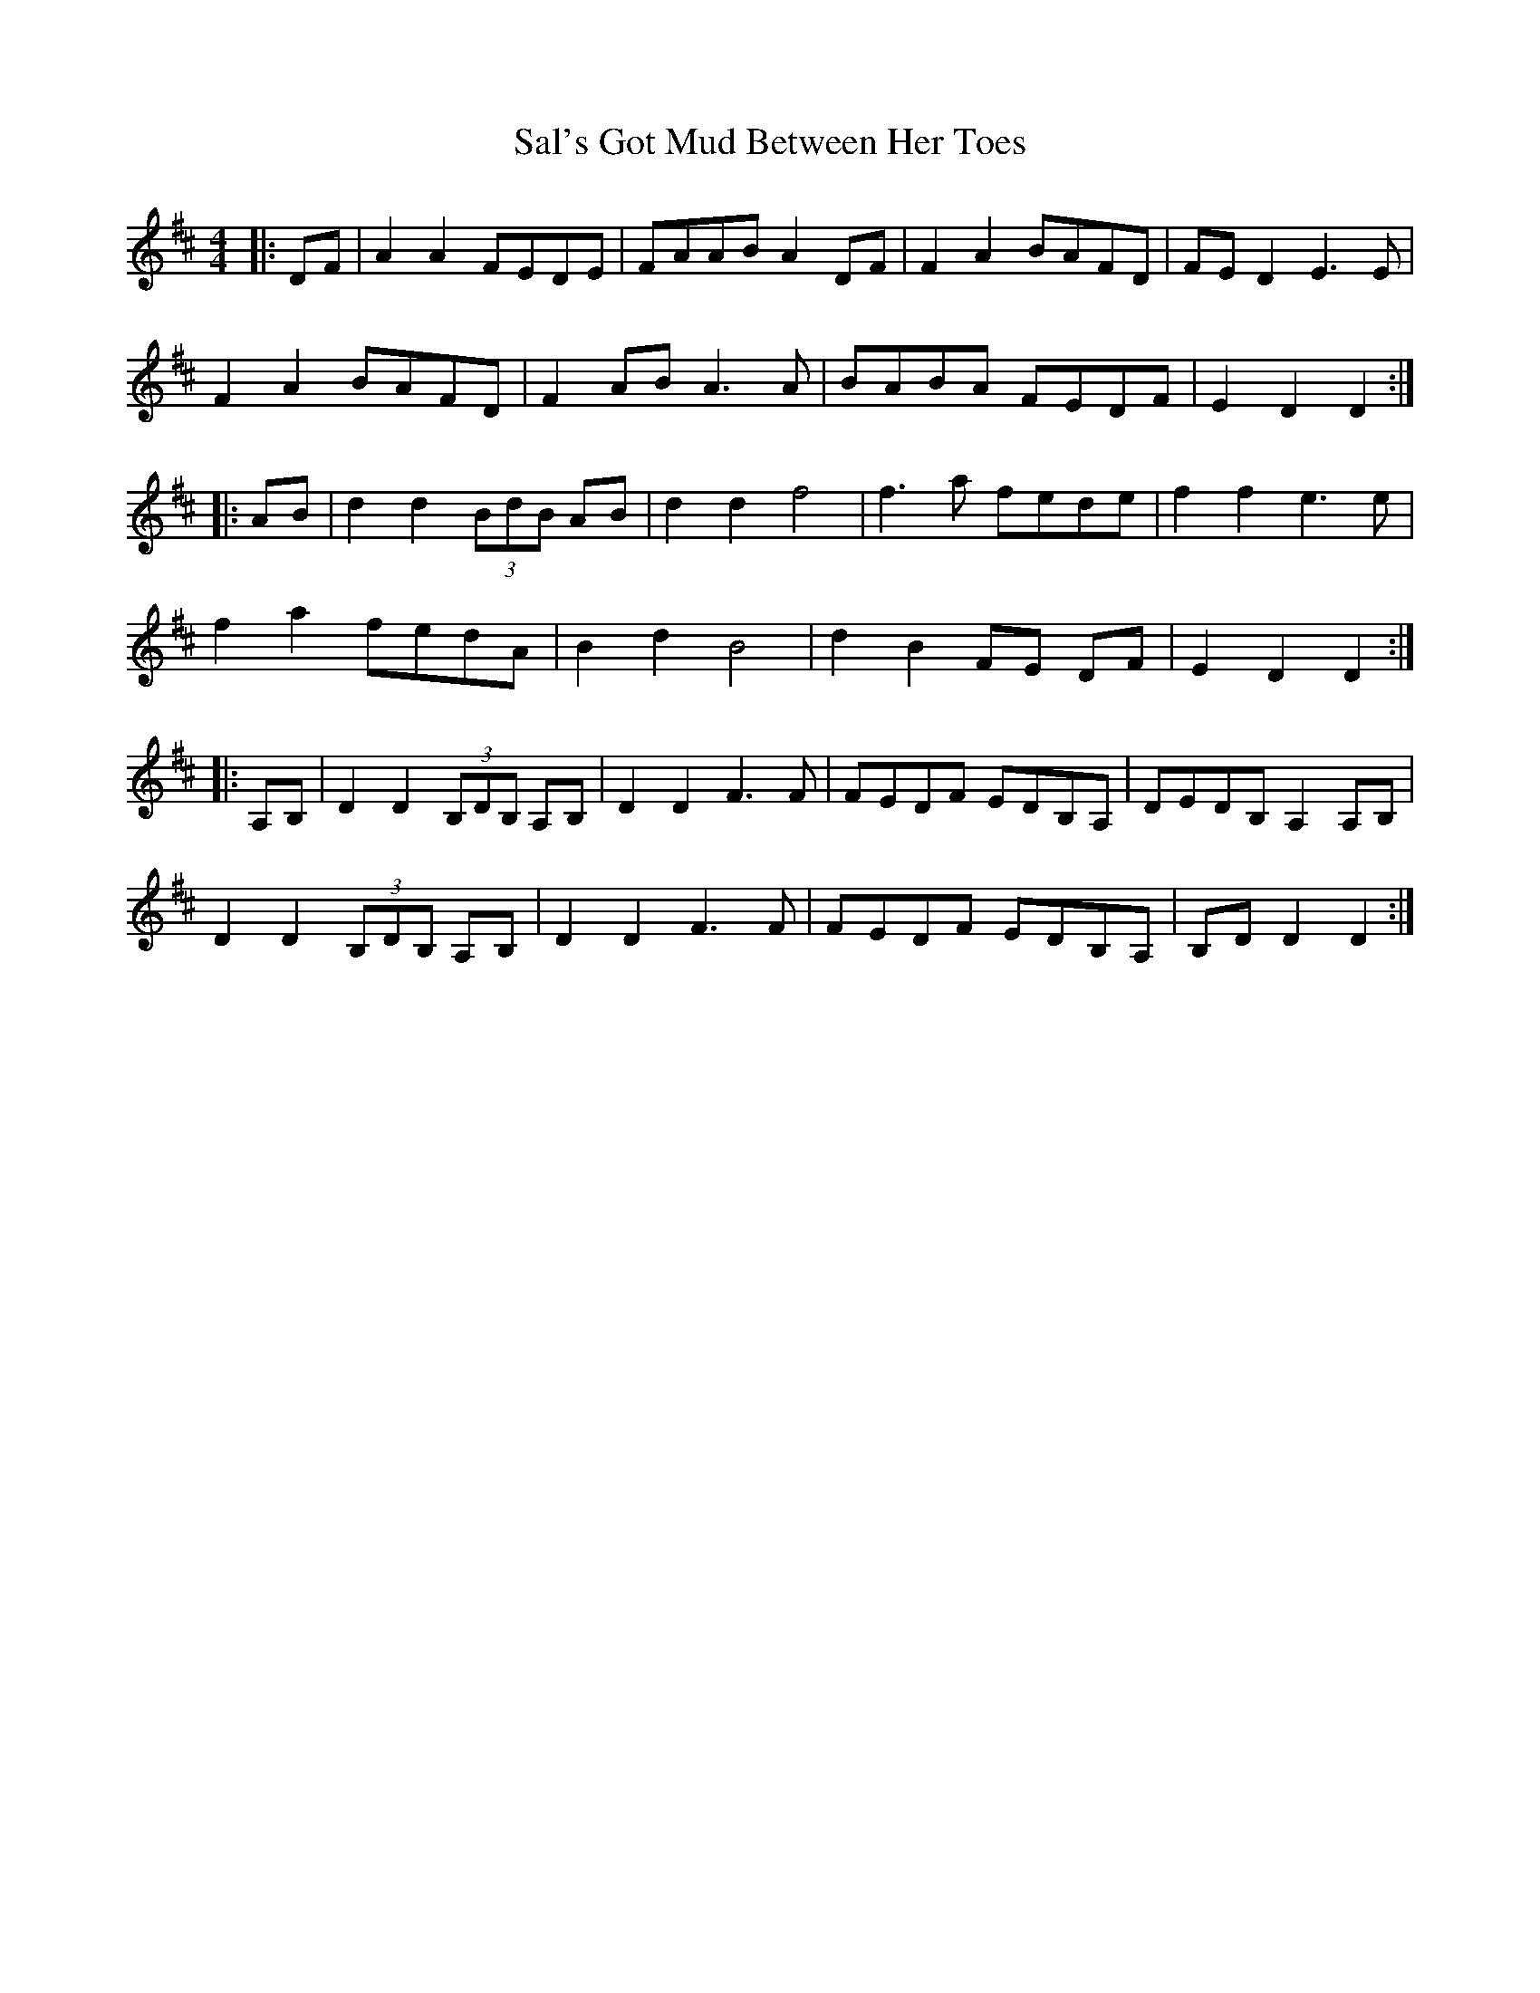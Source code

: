 X: 35739
T: Sal's Got Mud Between Her Toes
R: reel
M: 4/4
K: Dmajor
|:DF|A2 A2 FEDE|FAAB A2 DF|F2 A2 BAFD|FE D2 E3 E|
F2 A2 BAFD|F2 AB A3 A|BABA FEDF|E2 D2 D2:|
|:AB|d2 d2 (3BdB AB|d2 d2 f4|f3 a fede|f2 f2 e3 e|
f2 a2 fedA|B2 d2 B4|d2 B2 FE DF|E2 D2 D2:|
|:A,B,|D2 D2 (3B,DB, A,B,|D2 D2 F3F|FEDF EDB,A,|DEDB, A,2 A,B,|
D2 D2 (3B,DB, A,B,|D2 D2 F3 F|FEDF EDB,A,|B,D D2 D2:|

